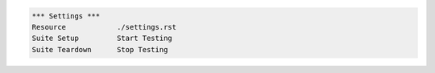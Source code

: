 .. code:: robotframework

    *** Settings ***
    Resource            ./settings.rst
    Suite Setup         Start Testing
    Suite Teardown      Stop Testing
